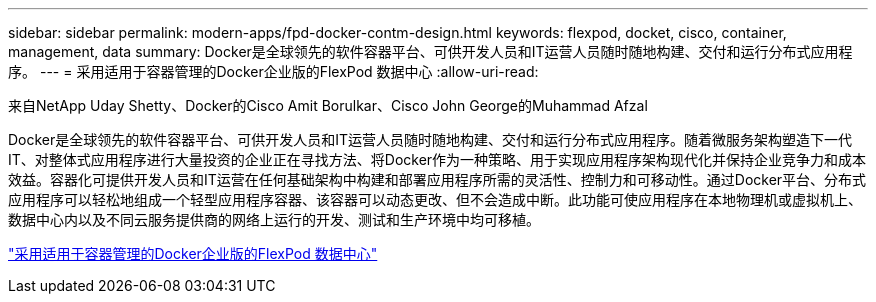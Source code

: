 ---
sidebar: sidebar 
permalink: modern-apps/fpd-docker-contm-design.html 
keywords: flexpod, docket, cisco, container, management, data 
summary: Docker是全球领先的软件容器平台、可供开发人员和IT运营人员随时随地构建、交付和运行分布式应用程序。 
---
= 采用适用于容器管理的Docker企业版的FlexPod 数据中心
:allow-uri-read: 


来自NetApp Uday Shetty、Docker的Cisco Amit Borulkar、Cisco John George的Muhammad Afzal

Docker是全球领先的软件容器平台、可供开发人员和IT运营人员随时随地构建、交付和运行分布式应用程序。随着微服务架构塑造下一代IT、对整体式应用程序进行大量投资的企业正在寻找方法、将Docker作为一种策略、用于实现应用程序架构现代化并保持企业竞争力和成本效益。容器化可提供开发人员和IT运营在任何基础架构中构建和部署应用程序所需的灵活性、控制力和可移动性。通过Docker平台、分布式应用程序可以轻松地组成一个轻型应用程序容器、该容器可以动态更改、但不会造成中断。此功能可使应用程序在本地物理机或虚拟机上、数据中心内以及不同云服务提供商的网络上运行的开发、测试和生产环境中均可移植。

link:https://www.cisco.com/c/en/us/td/docs/unified_computing/ucs/UCS_CVDs/flexpod_docker_deploy_design.html["采用适用于容器管理的Docker企业版的FlexPod 数据中心"^]
